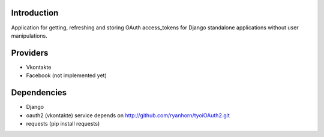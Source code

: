 Introduction
============

Application for getting, refreshing and storing OAuth access_tokens for Django standalone applications without user manipulations.

Providers
============

* Vkontakte
* Facebook (not implemented yet)

Dependencies
============
* Django
* oauth2 (vkontakte) service depends on http://github.com/ryanhorn/tyoiOAuth2.git
* requests (pip install requests)